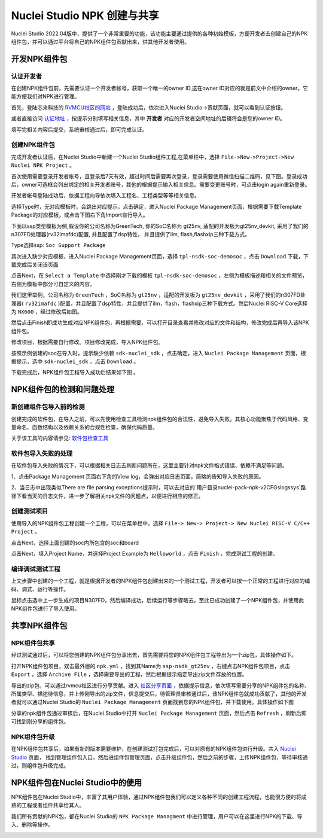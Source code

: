.. _npkmanage:

Nuclei Studio NPK 创建与共享
============================

Nuclei Studio 2022.04版中，提供了一个非常重要的功能，该功能主要通过提供的各种初始模板，方便开发者去创建自己的NPK组件包，并可以通过平台将自己的NPK组件包贡献出来，供其他开发者使用。

.. _npkmanage_develop_package:

开发NPK组件包
---------------

.. _npkmanage_auth_developer:

认证开发者
~~~~~~~~~~~

在创建NPK组件包前，先需要认证一个开发者帐号，获取一个唯一的owner ID,这在owner ID对应的就是前文中介绍的owner，它能方便我们对NPK进行管理。

首先，登陆芯来科技的 `RVMCU社区的网站  <https://www.rvmcu.com/user-login.html>`__ ，登陆成功后，依次进入Nuclei Studio->贡献页面，就可以看到认证按钮。

|image1|

.. |image1| image:: /asserts/nucleistudio/developer/authenticate.png


或者直接访问 `认证地址 <https://www.rvmcu.com/nucleistudio-developer.html>`__ ，按提示分别填写相关信息，其中 **开发者** 对应的开发者空间地址的后辍将会是您的owner ID。

|image2|

.. |image2| image:: /asserts/nucleistudio/developer/authenticate2.png

填写完相关内容后提交，系统审核通过后，即可完成认证。

|image3|

.. |image3| image:: /asserts/nucleistudio/developer/authenticate3.png

.. _npkmanage_create_package:

创建NPK组件包
~~~~~~~~~~~~~~

完成开发者认证后，在Nuclei Studio中新建一个Nuclei Studio组件工程,在菜单栏中，选择 ``File->New->Project->New Nuclei NPK Project`` 。

|image4|

.. |image4| image:: /asserts/nucleistudio/developer/image140.png


首次使用需要登录开发者帐号，且登录后7天有效，超过时间后需要再次登录，登录需要使用微信扫描二维码，见下图。登录成功后，owner可选框会列出绑定的相关开发者账号，其他的根据提示输入相关信息。需要变更账号时，可点击login again重新登录。

|image5|

.. |image5| image:: /asserts/nucleistudio/developer/image141.png


开发者帐号登陆成功后，依据工程向导依次填入工程名、工程类型等等相关信息。

|image6|

.. |image6| image:: /asserts/nucleistudio/developer/image143.png


选择Type时，无对应模板时，会跳出对应提示，点击确定，进入Nuclei Package Management页面，根据需要下载Template Package的对应模板，或点击下图右下角Import自行导入。

下面以ssp类型模板为例,假设你的公司名称为GreenTech, 你的SoC名称为 gt25nv, 适配的开发板为gt25nv_devkit, 采用了我们的n307FD处理器(rv32imafdc)配置, 并且配置了dsp特性， 并且提供了ilm, flash,flashxip三种下载方式。

Type选择ssp: ``Soc Support Package``

|image7|

.. |image7| image:: /asserts/nucleistudio/developer/image147.png

其次进入缺少对应模板，进入Nuclei Package Management页面，选择 ``tpl-nsdk-soc-demosoc`` ，点击 ``Download`` 下载，下载完成后关闭该页面

|image8|

.. |image8| image:: /asserts/nucleistudio/developer/image148.png


点击Next，在 ``Select a Template`` 中选择刚才下载的模板 ``tpl-nsdk-soc-demosoc`` ，左侧为模板描述和相关的文件预览，右侧为模板中部分可自定义的内容。

|image9|

.. |image9| image:: /asserts/nucleistudio/developer/image145.png


我们这里举例，公司名称为 ``GreenTech`` ，SoC名称为 ``gt25nv`` ，适配的开发板为 ``gt25nv_devkit`` ，采用了我们的n307FD处理器( ``rv32imafdc`` )配置，并且配置了dsp特性，并且提供了ilm，flash，flashxip三种下载方式。然后Nuclei RISC-V Core选择为 ``NX600`` ，经过修改后如图。

|image10|

.. |image10| image:: /asserts/nucleistudio/developer/image149.png

然后点击Finish即成功生成对应NPK组件包，再根据需要，可以打开目录查看并修改对应的文件和结构，修改完成后再导入该NPK组件包。

修改项目，根据需要自行修改。项目修改完成，导入NPK组件包。

|image11|

.. |image11| image:: /asserts/nucleistudio/developer/image146.png

按照示例创建的soc在导入时，提示缺少依赖 ``sdk-nuclei_sdk`` ，点击确定，进入 ``Nuclei Package Management`` 页面，根据提示，选中 ``sdk-nuclei_sdk`` ，点击 ``Download`` 。

|image12|

.. |image12| image:: /asserts/nucleistudio/developer/image151.png


|image13|

.. |image13| image:: /asserts/nucleistudio/developer/image150.png

下载完成后，NPK组件包工程导入成功后结果如下图 。

|image14|

.. |image14| image:: /asserts/nucleistudio/developer/image152.png

.. _npkmanage_test_package:

NPK组件包的检测和问题处理
-----------------------------

.. _npkmanage_install_test_project:

新创建组件包导入前的检测
~~~~~~~~~~~~~~~~~~~~~~~~~

创建完成的软件包，在导入之前，可以先使用检查工具检测npk组件包的合法性，避免导入失败。其核心功能聚焦于代码风格、变量命名、函数结构以及依赖关系的合规性检查，确保代码质量。

关于该工具的内容请参见: `软件包检查工具  <https://gito.corp.nucleisys.com/software/ide/npk-checker>`__ 


.. _npkmanage_install_err_project:

软件包导入失败的处理 
~~~~~~~~~~~~~~~~~~~~

在软件包导入失败的情况下，可以根据相关日志去判断问题所在，这里主要针对npk文件格式错误、依赖不满足等问题。

1、点击Package Management 页面右下角的View log，会弹出对应日志页面，简略的告知导入失败的原因。

|image29|

.. |image29| image:: /asserts/nucleistudio/developer/image168.png

    
|image30|

.. |image30| image:: /asserts/nucleistudio/developer/image169.png


2、当日志中出现类似There are file parsing exceptions提示时，可以去对应的`用户目录\nuclei-pack-npk-v2\CFGs\logs\sys\`路径下看当天的日志文件，进一步了解相关npk文件的问题点，以便进行相应的修正。

|image31|

.. |image31| image:: /asserts/nucleistudio/developer/image170.png

|image32|

.. |image32| image:: /asserts/nucleistudio/developer/image171.png

|image33|

.. |image33| image:: /asserts/nucleistudio/developer/image172.png


.. _npkmanage_create_test_project:

创建测试项目
~~~~~~~~~~~~~~

使用导入的NPK组件包工程创建一个工程，可以在菜单栏中，选择 ``File-> New-> Project-> New Nuclei RISC-V C/C++ Project`` 。

|image15|

.. |image15| image:: /asserts/nucleistudio/developer/image153.png

点击Next，选择上面创建的soc内所包含的soc和board

|image16|

.. |image16| image:: /asserts/nucleistudio/developer/image154.png

点击Next，填入Project Name，并选择Project Example为 ``Helloworld`` ，点击 ``Finish`` ，完成测试工程的创建。

|image17|

.. |image17| image:: /asserts/nucleistudio/developer/image155.png

.. _npkmanage_workwith_test_project:

编译调试测试工程
~~~~~~~~~~~~~~~~~~

上文步骤中创建的一个工程，就是根据开发者的NPK组件包创建出来的一个测试工程，开发者可以按一个正常的工程进行对应的编码、调式、运行等操作。

鼠标点击选中上一步生成的项目N307FD，然后编译成功，后续运行等步骤略去，至此已成功创建了一个NPK组件包，并使用此NPK组件包进行了导入使用。

|image18|

.. |image18| image:: /asserts/nucleistudio/developer/image156.png


.. _npkmanage_share_package:

共享NPK组件包
---------------

.. _npkmanage_share_npk:

NPK组件包共享
~~~~~~~~~~~~~~

经过测试通过后，可以将您创建的NPK组件包分享出去，首先需要将您的NPK组件包工程导出为一个zip包，具体操作如下。

打开NPK组件包项目，双击最外层的 ``npk.yml`` ，找到其Name为 ``ssp-nsdk_gt25nv`` ，右键点击NPK组件包项目，点击 ``Export`` ，选择 ``Archive File`` ，选择需要导出的工程，然后根据提示指定导出zip文件存放的位置。

|image19|

.. |image19| image:: /asserts/nucleistudio/developer/image159.png


|image20|

.. |image20| image:: /asserts/nucleistudio/developer/image161.png


导出的zip包，可以通过rvmcu社区进行分享贡献。进入 `社区分享页面 <https://www.rvmcu.com/nucleistudio-developer.html>`__ ，依据提示信息，依次填写需要分享的NPK组件包的名称、所属类型、描述待信息，并上传刚导出的zip文件，信息提交后，待管理员审核通过后，该NPK组件包就成功贡献了，其他的开发者就可以通过Nuclei Studio的 ``Nuclei Package Management`` 页面找到您的NPK组件包，并下载使用。具体操作如下图

|image21|

.. |image21| image:: /asserts/nucleistudio/developer/image160.png


|image22|

.. |image22| image:: /asserts/nucleistudio/developer/3441.png


|image23|

.. |image23| image:: /asserts/nucleistudio/developer/image163.png



分享的npk组件包通过审核后，在Nuclei Studio中打开 ``Nuclei Package Management`` 页面，然后点击 ``Refresh`` ，刷新后即可找到刚分享的组件包。

|image24|

.. |image24| image:: /asserts/nucleistudio/developer/image164.png


.. _npkmanage_update_npk:

NPK组件包升级
~~~~~~~~~~~~~~

在NPK组件包共享后，如果有新的版本需要维护，在创建测试打包完成后，可以对原有的NPK组件包进行升级。共入 `Nuclei Studio <https://www.rvmcu.com/nucleistudio.html>`__ 页面， 找到管理组件包入口，然后进组件包管理页面，点击升级组件包，然后之前的步骤，上传NPK组件包，等待审核通过，则组件包升级完成。

|image25|

.. |image25| image:: /asserts/nucleistudio/developer/image165.png

|image26|

.. |image26| image:: /asserts/nucleistudio/developer/image166.png


|image27|

.. |image27| image:: /asserts/nucleistudio/developer/image167.png


.. _npkmanage_using_npk_in_ide:

NPK组件包在Nuclei Studio中的使用
---------------------------------

NPK组件包在Nuclei Studio中，丰富了其用户体验，通过NPK组件包我们可以定义各种不同的创建工程流程，也能很方便的将成熟的工程或者组件共享给其人。

我们所有贡献的NPK包，都在Nuclei Studio的 ``NPK Package Managment`` 中进行管理，用户可以在这里进行NPK的下载、导入、删除等操作。

|image28|

.. |image28| image:: /asserts/nucleistudio/developer/168.jpg



